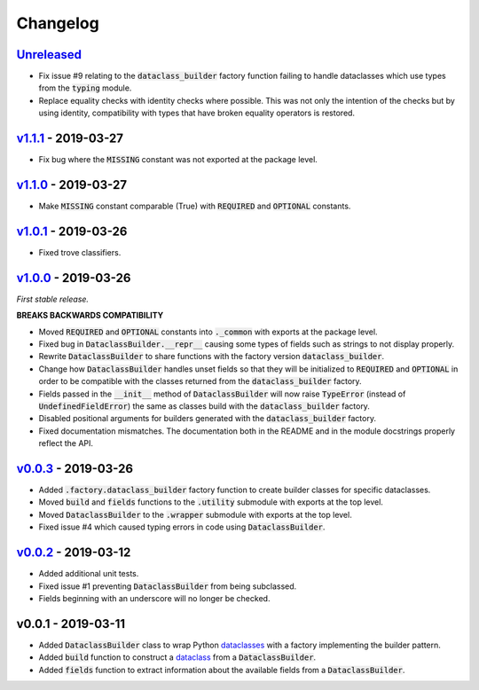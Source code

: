 Changelog
=========


Unreleased_
-----------

* Fix issue #9 relating to the :code:`dataclass_builder` factory function
  failing to handle dataclasses which use types from the :code:`typing` module.
* Replace equality checks with identity checks where possible.  This was not
  only the intention of the checks but by using identity, compatibility with
  types that have broken equality operators is restored.


v1.1.1_ - 2019-03-27
--------------------

* Fix bug where the :code:`MISSING` constant was not exported at the package
  level.


v1.1.0_ - 2019-03-27
--------------------

* Make :code:`MISSING` constant comparable (True) with :code:`REQUIRED` and
  :code:`OPTIONAL` constants.


v1.0.1_ - 2019-03-26
--------------------

* Fixed trove classifiers.


v1.0.0_ - 2019-03-26
--------------------

*First stable release.*

**BREAKS BACKWARDS COMPATIBILITY**

* Moved :code:`REQUIRED` and :code:`OPTIONAL` constants into :code:`._common`
  with exports at the package level.
* Fixed bug in :code:`DataclassBuilder.__repr__` causing some types of fields
  such as strings to not display properly.
* Rewrite :code:`DataclassBuilder` to share functions with the factory
  version :code:`dataclass_builder`.
* Change how :code:`DataclassBuilder` handles unset fields so that they will
  be initialized to :code:`REQUIRED` and :code:`OPTIONAL` in order to be
  compatible with the classes returned from the :code:`dataclass_builder`
  factory.
* Fields passed in the :code:`__init__` method of :code:`DataclassBuilder` will
  now raise :code:`TypeError` (instead of :code:`UndefinedFieldError`) the same
  as classes build with the :code:`dataclass_builder` factory.
* Disabled positional arguments for builders generated with the
  :code:`dataclass_builder` factory.
* Fixed documentation mismatches.  The documentation both in the README and in
  the module docstrings properly reflect the API.


v0.0.3_ - 2019-03-26
--------------------

* Added :code:`.factory.dataclass_builder` factory function to create builder
  classes for specific dataclasses.
* Moved :code:`build` and :code:`fields` functions to the :code:`.utility`
  submodule with exports at the top level.
* Moved :code:`DataclassBuilder` to the :code:`.wrapper` submodule with exports
  at the top level.
* Fixed issue #4 which caused typing errors in code using
  :code:`DataclassBuilder`.


v0.0.2_ - 2019-03-12
--------------------

* Added additional unit tests.
* Fixed issue #1 preventing :code:`DataclassBuilder` from being subclassed.
* Fields beginning with an underscore will no longer be checked.


v0.0.1 - 2019-03-11
-------------------

* Added :code:`DataclassBuilder` class to wrap Python dataclasses_ with a
  factory implementing the builder pattern.
* Added :code:`build` function to construct a dataclass_ from a
  :code:`DataclassBuilder`.
* Added :code:`fields` function to extract information about the available
  fields from a :code:`DataclassBuilder`.


.. _dataclasses: https://docs.python.org/3/library/dataclasses.html
.. _dataclass: https://docs.python.org/3/library/dataclasses.html#dataclasses.dataclass

.. _Unreleased: https://github.com/mrshannon/dataclass-builder/compare/v1.1.1...HEAD
.. _v1.1.1: https://github.com/mrshannon/dataclass-builder/compare/v1.1.0...v1.1.1
.. _v1.1.0: https://github.com/mrshannon/dataclass-builder/compare/v1.0.1...v1.1.0
.. _v1.0.1: https://github.com/mrshannon/dataclass-builder/compare/v1.0.0...v1.0.1
.. _v1.0.0: https://github.com/mrshannon/dataclass-builder/compare/v0.0.3...v1.0.0
.. _v0.0.3: https://github.com/mrshannon/dataclass-builder/compare/v0.0.2...v0.0.3
.. _v0.0.2: https://github.com/mrshannon/dataclass-builder/compare/v0.0.1...v0.0.2
